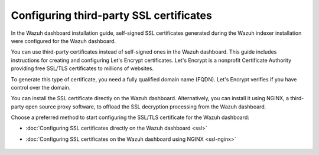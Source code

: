 .. Copyright (C) 2015, Wazuh, Inc.

.. meta::
   :description: You can use third-party certificates, instead of self-signed, in the Wazuh dashboard. Learn more about it in this section of the Wazuh documentation.

.. _configuring-third-party-certs:

Configuring third-party SSL certificates
========================================

In the Wazuh dashboard installation guide, self-signed SSL certificates generated during the Wazuh indexer installation were configured for the Wazuh dashboard.

You can use third-party certificates instead of self-signed ones in the Wazuh dashboard. This guide includes instructions for creating and configuring Let's Encrypt certificates. Let's Encrypt is a nonprofit Certificate Authority providing free SSL/TLS certificates to millions of websites.

To generate this type of certificate, you need a fully qualified domain name (FQDN). Let's Encrypt verifies if you have control over the domain.

You can install the SSL certificate directly on the Wazuh dashboard. Alternatively, you can install it using NGINX, a third-party open source proxy software, to offload the SSL decryption processing from the Wazuh dashboard.

Choose a preferred method to start configuring the SSL/TLS certificate for the Wazuh dashboard:

- :doc:`Configuring SSL certificates directly on the Wazuh dashboard <ssl>`
- :doc:`Configuring SSL certificates on the Wazuh dashboard using NGINX <ssl-nginx>`

    .. toctree::
        :hidden:
        :maxdepth: 1

        ssl
        ssl-nginx
        
